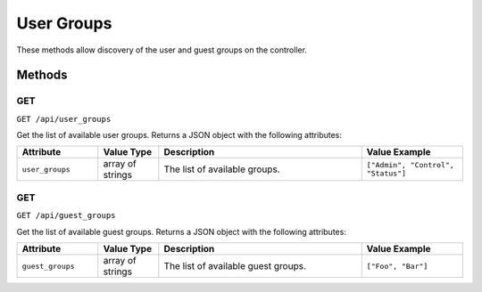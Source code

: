 User Groups
###########

These methods allow discovery of the user and guest groups on the controller.

Methods
*******

GET
===

``GET /api/user_groups``

Get the list of available user groups. Returns a JSON object with the following attributes:

.. list-table::
   :widths: 4 3 10 5
   :header-rows: 1

   * - Attribute
     - Value Type
     - Description
     - Value Example
   * - ``user_groups``
     - array of strings
     - The list of available groups.
     - ``["Admin", "Control", "Status"]``

GET
===

``GET /api/guest_groups``

Get the list of available guest groups. Returns a JSON object with the following attributes:

.. list-table::
   :widths: 4 3 10 5
   :header-rows: 1

   * - Attribute
     - Value Type
     - Description
     - Value Example
   * - ``guest_groups``
     - array of strings
     - The list of available guest groups.
     - ``["Foo", "Bar"]``
